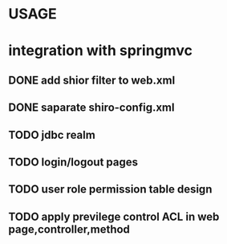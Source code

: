* USAGE
* integration with springmvc
** DONE add shior filter to web.xml
   CLOSED: [2016-07-21 四 19:25]
** DONE saparate shiro-config.xml 
   CLOSED: [2016-07-21 四 19:25]
** TODO jdbc realm
** TODO login/logout pages
** TODO user role permission table design
** TODO apply previlege control ACL in web page,controller,method
